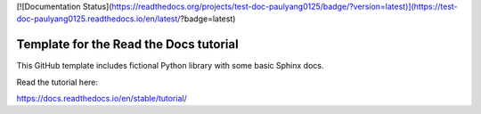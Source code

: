 [![Documentation Status](https://readthedocs.org/projects/test-doc-paulyang0125/badge/?version=latest)](https://test-doc-paulyang0125.readthedocs.io/en/latest/?badge=latest)

Template for the Read the Docs tutorial
=======================================

This GitHub template includes fictional Python library
with some basic Sphinx docs.

Read the tutorial here:

https://docs.readthedocs.io/en/stable/tutorial/
